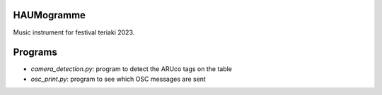 HAUMogramme
===========

Music instrument for festival teriaki 2023.

Programs
========

- `camera_detection.py`: program to detect the ARUco tags on the table
- `osc_print.py`: program to see which OSC messages are sent
